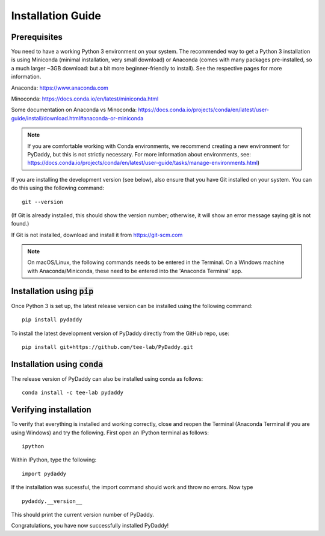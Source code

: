Installation Guide
==================

Prerequisites
-------------
You need to have a working Python 3 environment on your system. The recommended way to get a Python 3 installation is using Miniconda (minimal installation, very small download) or Anaconda (comes with many packages pre-installed, so a much larger ~3GB download: but a bit more beginner-friendly to install). See the respective pages for more information.

Anaconda: https://www.anaconda.com

Minoconda: https://docs.conda.io/en/latest/miniconda.html

Some documentation on Anaconda vs Minoconda: https://docs.conda.io/projects/conda/en/latest/user-guide/install/download.html#anaconda-or-miniconda

.. note::
    If you are comfortable working with Conda environments, we recommend creating a new environment for PyDaddy, but this is not strictly necessary. For more information about environments, see: https://docs.conda.io/projects/conda/en/latest/user-guide/tasks/manage-environments.html)

If you are installing the development version (see below), also ensure that you have Git installed on your system. You can do this using the following command:

::

    git --version

(If Git is already installed, this should show the version number; otherwise, it will show an error message saying git is not found.)

If Git is not installed, download and install it from https://git-scm.com

.. note::

    On macOS/Linux, the following commands needs to be entered in the Terminal. On a Windows machine with Anaconda/Miniconda, these need to be entered into the 'Anaconda Terminal' app.

Installation using :code:`pip`
------------------------------

Once Python 3 is set up, the latest release version can be installed using the following command:

::

    pip install pydaddy


To install the latest development version of PyDaddy directly from the GitHub repo, use:

::

    pip install git+https://github.com/tee-lab/PyDaddy.git

Installation using :code:`conda`
--------------------------------

The release version of PyDaddy can also be installed using conda as follows:

::

    conda install -c tee-lab pydaddy

Verifying installation
----------------------

To verify that everything is installed and working correctly, close and reopen the Terminal (Anaconda Terminal if you are using Windows) and try the following. First open an IPython terminal as follows:

::

    ipython

Within IPython, type the following:

::

    import pydaddy

If the installation was sucessful, the import command should work and throw no errors. Now type

::

    pydaddy.__version__

This should print the current version number of PyDaddy.

Congratulations, you have now successfully installed PyDaddy!


